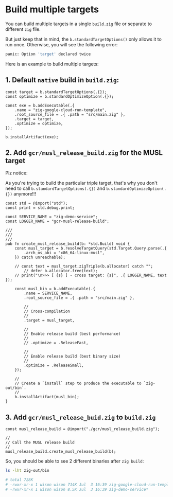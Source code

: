 * Build multiple targets

You can build multiple targets in a single ~build.zig~ file or separate to different =zig= file.

But just keep that in mind, the ~b.standardTargetOptions()~ only allows it to run once. Otherwise, you will see the following error:

#+BEGIN_SRC bash
  panic: Option 'target' declared twice
#+END_SRC


Here is an example to build multiple targets:

** 1. Default =native= build in ~build.zig~:

#+BEGIN_SRC zig
  const target = b.standardTargetOptions(.{});
  const optimize = b.standardOptimizeOption(.{});

  const exe = b.addExecutable(.{
      .name = "zig-google-cloud-run-template",
      .root_source_file = .{ .path = "src/main.zig" },
      .target = target,
      .optimize = optimize,
  });

  b.installArtifact(exe);
#+END_SRC



** 2. Add ~gcr/musl_release_build.zig~ for the MUSL target

Plz notice:

As you're trying to build the particular triple target, that's why you don't need to call ~b.standardTargetOptions(.{})~ and ~b.standardOptimizeOption(.{})~ anymore!!!


#+BEGIN_SRC zig
  const std = @import("std");
  const print = std.debug.print;

  const SERVICE_NAME = "zig-demo-service";
  const LOGGER_NAME = "gcr-musl-release-build";

  ///
  ///
  ///
  pub fn create_musl_release_build(b: *std.Build) void {
      const musl_target = b.resolveTargetQuery(std.Target.Query.parse(.{
          .arch_os_abi = "x86_64-linux-musl",
      }) catch unreachable);

      // const text = musl_target.zigTriple(b.allocator) catch "";
          // defer b.allocator.free(text);
      // print("\n>>> [ {s} ] - cross target: {s}", .{ LOGGER_NAME, text });

      const musl_bin = b.addExecutable(.{
          .name = SERVICE_NAME,
          .root_source_file = .{ .path = "src/main.zig" },

          //
          // Cross-compilation
          //
          .target = musl_target,

          //
          // Enable release build (best performance)
          //
          // .optimize = .ReleaseFast,

          //
          // Enable release build (best binary size)
          //
          .optimize = .ReleaseSmall,
      });

      //
      // Create a `install` step to produce the executable to `zig-out/bin`.
      //
      b.installArtifact(musl_bin);
  }
#+END_SRC


** 3. Add ~gcr/musl_release_buid.zig~ to ~build.zig~

#+BEGIN_SRC zig
  const musl_release_build = @import("./gcr/musl_release_build.zig");

  //
  // Call the MUSL release build
  //
  musl_release_build.create_musl_release_build(b);
#+END_SRC


So, you should be able to see 2 different binaries after =zig build=:

#+BEGIN_SRC bash
  ls -lht zig-out/bin

  # total 728K
  # -rwxr-xr-x 1 wison wison 714K Jul  3 16:39 zig-google-cloud-run-template*
  # -rwxr-xr-x 1 wison wison 8.5K Jul  3 16:39 zig-demo-service*
#+END_SRC

